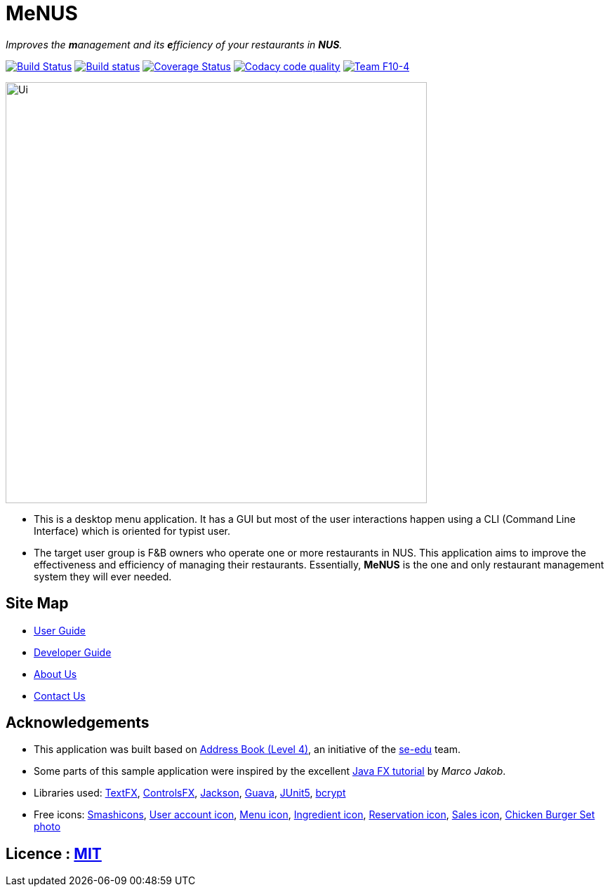 = MeNUS
ifdef::env-github,env-browser[:relfileprefix: docs/]

_Improves the **m**anagement and its **e**fficiency of your restaurants in **NUS**._

https://travis-ci.org/CS2103-AY1819S1-F10-4/main[image:https://travis-ci.org/CS2103-AY1819S1-F10-4/main.svg?branch=master[Build Status]]
https://ci.appveyor.com/project/AZhiKai/main-j2jk6[image:https://ci.appveyor.com/api/projects/status/5kwkxt5khmfo0q31/branch/master?svg=true[Build status]]
https://coveralls.io/github/CS2103-AY1819S1-F10-4/main?branch=master[image:https://coveralls.io/repos/github/CS2103-AY1819S1-F10-4/main/badge.svg?branch=master[Coverage Status]]
https://www.codacy.com/app/AZhiKai/organisation_main?utm_source=github.com&amp;utm_medium=referral&amp;utm_content=CS2103-AY1819S1-F10-4/main&amp;utm_campaign=Badge_Grade[image:https://api.codacy.com/project/badge/Grade/299f6df960044215a511a90d281af954[Codacy code quality]]
https://github.com/CS2103-AY1819S1-F10-4/main[image:https://img.shields.io/badge/team-F10%204-blue.svg[Team F10-4]]


ifdef::env-github[]
image::docs/images/Ui.png[width="600"]
endif::[]

ifndef::env-github[]
image::images/Ui.png[width="600"]
endif::[]

* This is a desktop menu application. It has a GUI but most of the user interactions happen using a CLI (Command Line
Interface) which is oriented for typist user.
* The target user group is F&B owners who operate one or more restaurants in NUS. This application aims to improve
the effectiveness and efficiency of managing their restaurants. Essentially, *MeNUS* is the one and only restaurant management system they will ever needed.

== Site Map

* <<UserGuide#, User Guide>>
* <<DeveloperGuide#, Developer Guide>>
* <<AboutUs#, About Us>>
* <<ContactUs#, Contact Us>>

== Acknowledgements

* This application was built based on https://github.com/se-edu/addressbook-level4[Address Book (Level 4)], an
initiative of the https://se-edu.github.io/Team.html[se-edu] team.
* Some parts of this sample application were inspired by the excellent http://code.makery.ch/library/javafx-8-tutorial/[Java FX tutorial] by
_Marco Jakob_.
* Libraries used: https://github.com/TestFX/TestFX[TextFX], https://bitbucket.org/controlsfx/controlsfx/[ControlsFX],
 https://github.com/FasterXML/jackson[Jackson], https://github.com/google/guava[Guava],
 https://github.com/junit-team/junit5[JUnit5], https://github.com/patrickfav/bcrypt[bcrypt]
* Free icons: https://www.flaticon.com/authors/smashicons[Smashicons], https://thenounproject.com/term/my-account/219377/[User account icon],
http://free-icon-rainbow.com/restaurant-menu-free-icon-3/[Menu icon], http://www.iconarchive.com/show/ios7-icons-by-icons8/Food-Bunch-Ingredients-icon.html[Ingredient icon],
https://icons8.com/icon/pack/city/dotty[Reservation icon], https://mbtskoudsalg.com/explore/sales-icons-png/[Sales icon], http://img.grouponcdn.com/deal/6116wnYU3ci3GdedPMKw/hE-1000x600[Chicken Burger Set photo]

== Licence : link:LICENSE[MIT]
